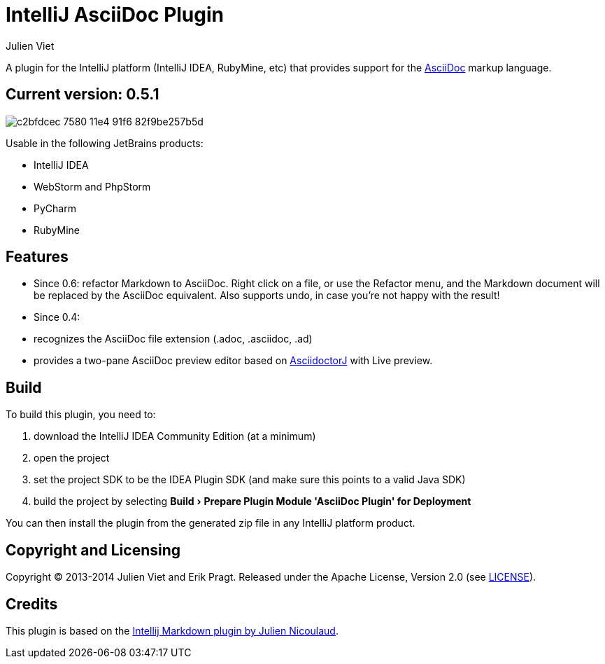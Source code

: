 = IntelliJ AsciiDoc Plugin
Julien Viet
:experimental:

A plugin for the IntelliJ platform (IntelliJ IDEA, RubyMine, etc) that provides support for the http://www.asciidoc.org[AsciiDoc] markup language.

== Current version: 0.5.1

image::https://cloud.githubusercontent.com/assets/46468/5202715/c2bfdcec-7580-11e4-91f6-82f9be257b5d.gif[]

Usable in the following JetBrains products:

- IntelliJ IDEA
- WebStorm and PhpStorm
- PyCharm
- RubyMine

== Features

* Since 0.6: refactor Markdown to AsciiDoc. Right click on a file, or use the Refactor menu, and the Markdown document will be replaced by the AsciiDoc equivalent. Also supports undo, in case you're not happy with the result!
* Since 0.4:
* recognizes the AsciiDoc file extension (.adoc, .asciidoc, .ad)
* provides a two-pane AsciiDoc preview editor based on https://github.com/asciidoctor/asciidoctorj[AsciidoctorJ] with Live preview.

== Build

To build this plugin, you need to:

. download the IntelliJ IDEA Community Edition (at a minimum)
. open the project
. set the project SDK to be the IDEA Plugin SDK (and make sure this points to a valid Java SDK)
. build the project by selecting menu:Build[Prepare Plugin Module {apos}AsciiDoc Plugin{apos} for Deployment]

You can then install the plugin from the generated zip file in any IntelliJ platform product.

== Copyright and Licensing

Copyright (C) 2013-2014 Julien Viet and Erik Pragt.
Released under the Apache License, Version 2.0 (see link:LICENSE[LICENSE]).

== Credits

This plugin is based on the https://github.com/nicoulaj/idea-markdown[Intellij Markdown plugin by Julien Nicoulaud].

